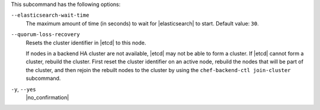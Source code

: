 .. The contents of this file may be included in multiple topics (using the includes directive).
.. The contents of this file should be modified in a way that preserves its ability to appear in multiple topics.


This subcommand has the following options:

``--elasticsearch-wait-time``
   The maximum amount of time (in seconds) to wait for |elasticsearch| to start. Default value: ``30``.

``--quorum-loss-recovery``
   Resets the cluster identifier in |etcd| to this node.

   If nodes in a backend HA cluster are not available, |etcd| may not be able to form a cluster. If |etcd| cannot form a cluster, rebuild the cluster. First reset the cluster identifier on an active node, rebuild the nodes that will be part of the cluster, and then rejoin the rebuilt nodes to the cluster by using the ``chef-backend-ctl join-cluster`` subcommand.

``-y``, ``--yes``
   |no_confirmation|
